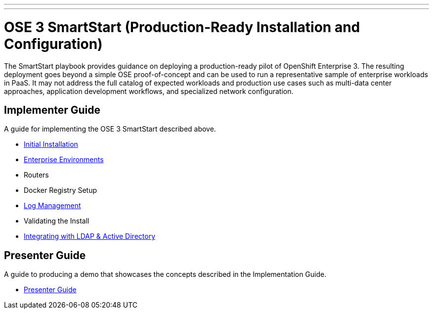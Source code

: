 ---
---
= OSE 3 SmartStart (Production-Ready Installation and Configuration)

The SmartStart playbook provides guidance on deploying a production-ready pilot of OpenShift Enterprise 3. The resulting deployment goes beyond a simple OSE proof-of-concept and can be used to run a representative sample of enterprise workloads in PaaS. It may not address the full catalog of expected workloads and production use cases such as multi-data center approaches, application development workflows, and specialized network configuration.

== Implementer Guide

A guide for implementing the OSE 3 SmartStart described above.

* link:./installation{outfilesuffix}[Initial Installation]
* link:./disconnected_environments{outfilesuffix}[Enterprise Environments]
* Routers
* Docker Registry Setup
* link:./logging{outfilesuffix}[Log Management]
* Validating the Install
* link:./ldap_integration{outfilesuffix}[Integrating with LDAP & Active Directory]

== Presenter Guide

A guide to producing a demo that showcases the concepts described in the Implementation Guide.

* link:./presenter_guide{outfilesuffix}[Presenter Guide]
